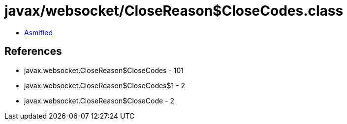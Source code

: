 = javax/websocket/CloseReason$CloseCodes.class

 - link:CloseReason$CloseCodes-asmified.java[Asmified]

== References

 - javax.websocket.CloseReason$CloseCodes - 101
 - javax.websocket.CloseReason$CloseCodes$1 - 2
 - javax.websocket.CloseReason$CloseCode - 2
